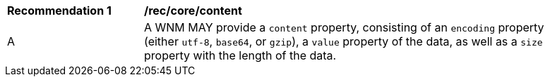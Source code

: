 [[rec_core_content]]
[width="90%",cols="2,6a"]
|===
^|*Recommendation {counter:rec-id}* |*/rec/core/content*
^|A |A WNM MAY provide a `+content+` property, consisting of an `+encoding+` property (either ``utf-8``, ``base64``, or ``gzip``), a `+value+` property of the data, as well as a `+size+` property with the length of the data.
|===
